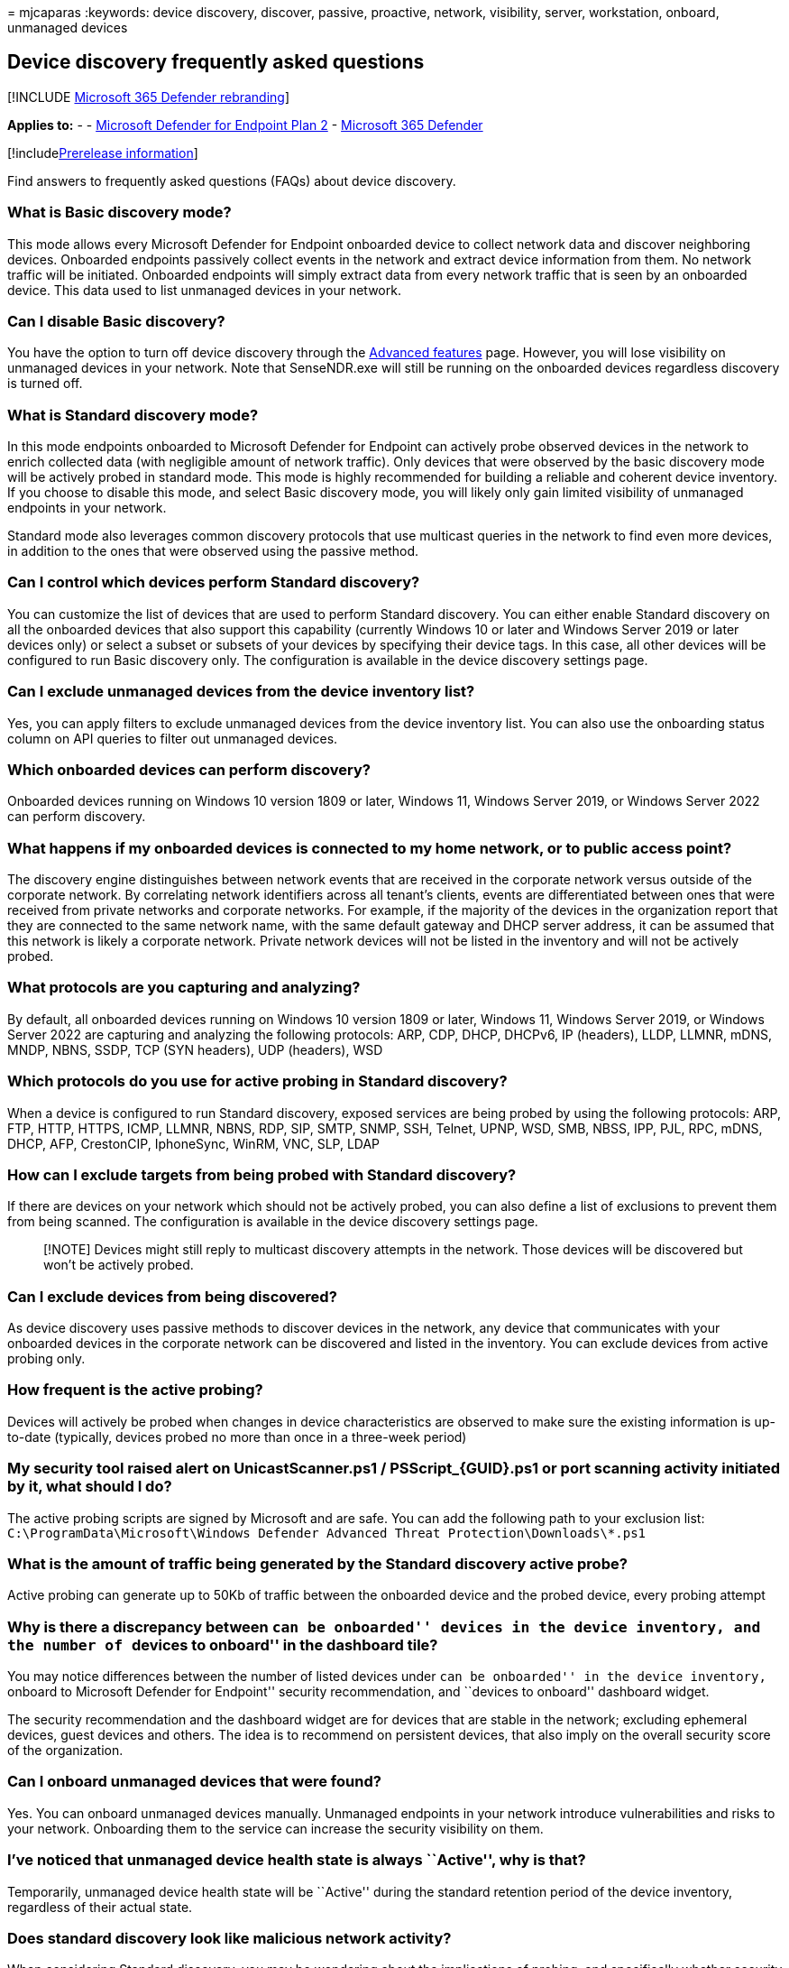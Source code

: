 = 
mjcaparas
:keywords: device discovery, discover, passive, proactive, network,
visibility, server, workstation, onboard, unmanaged devices

== Device discovery frequently asked questions

{empty}[!INCLUDE link:../../includes/microsoft-defender.md[Microsoft 365
Defender rebranding]]

*Applies to:* - -
https://go.microsoft.com/fwlink/p/?linkid=2154037[Microsoft Defender for
Endpoint Plan 2] -
https://go.microsoft.com/fwlink/?linkid=2118804[Microsoft 365 Defender]

{empty}[!includelink:../../includes/prerelease.md[Prerelease
information]]

Find answers to frequently asked questions (FAQs) about device
discovery.

=== What is Basic discovery mode?

This mode allows every Microsoft Defender for Endpoint onboarded device
to collect network data and discover neighboring devices. Onboarded
endpoints passively collect events in the network and extract device
information from them. No network traffic will be initiated. Onboarded
endpoints will simply extract data from every network traffic that is
seen by an onboarded device. This data used to list unmanaged devices in
your network.

=== Can I disable Basic discovery?

You have the option to turn off device discovery through the
link:advanced-features.md[Advanced features] page. However, you will
lose visibility on unmanaged devices in your network. Note that
SenseNDR.exe will still be running on the onboarded devices regardless
discovery is turned off.

=== What is Standard discovery mode?

In this mode endpoints onboarded to Microsoft Defender for Endpoint can
actively probe observed devices in the network to enrich collected data
(with negligible amount of network traffic). Only devices that were
observed by the basic discovery mode will be actively probed in standard
mode. This mode is highly recommended for building a reliable and
coherent device inventory. If you choose to disable this mode, and
select Basic discovery mode, you will likely only gain limited
visibility of unmanaged endpoints in your network.

Standard mode also leverages common discovery protocols that use
multicast queries in the network to find even more devices, in addition
to the ones that were observed using the passive method.

=== Can I control which devices perform Standard discovery?

You can customize the list of devices that are used to perform Standard
discovery. You can either enable Standard discovery on all the onboarded
devices that also support this capability (currently Windows 10 or later
and Windows Server 2019 or later devices only) or select a subset or
subsets of your devices by specifying their device tags. In this case,
all other devices will be configured to run Basic discovery only. The
configuration is available in the device discovery settings page.

=== Can I exclude unmanaged devices from the device inventory list?

Yes, you can apply filters to exclude unmanaged devices from the device
inventory list. You can also use the onboarding status column on API
queries to filter out unmanaged devices.

=== Which onboarded devices can perform discovery?

Onboarded devices running on Windows 10 version 1809 or later, Windows
11, Windows Server 2019, or Windows Server 2022 can perform discovery.

=== What happens if my onboarded devices is connected to my home network, or to public access point?

The discovery engine distinguishes between network events that are
received in the corporate network versus outside of the corporate
network. By correlating network identifiers across all tenant’s clients,
events are differentiated between ones that were received from private
networks and corporate networks. For example, if the majority of the
devices in the organization report that they are connected to the same
network name, with the same default gateway and DHCP server address, it
can be assumed that this network is likely a corporate network. Private
network devices will not be listed in the inventory and will not be
actively probed.

=== What protocols are you capturing and analyzing?

By default, all onboarded devices running on Windows 10 version 1809 or
later, Windows 11, Windows Server 2019, or Windows Server 2022 are
capturing and analyzing the following protocols: ARP, CDP, DHCP, DHCPv6,
IP (headers), LLDP, LLMNR, mDNS, MNDP, NBNS, SSDP, TCP (SYN headers),
UDP (headers), WSD

=== Which protocols do you use for active probing in Standard discovery?

When a device is configured to run Standard discovery, exposed services
are being probed by using the following protocols: ARP, FTP, HTTP,
HTTPS, ICMP, LLMNR, NBNS, RDP, SIP, SMTP, SNMP, SSH, Telnet, UPNP, WSD,
SMB, NBSS, IPP, PJL, RPC, mDNS, DHCP, AFP, CrestonCIP, IphoneSync,
WinRM, VNC, SLP, LDAP

=== How can I exclude targets from being probed with Standard discovery?

If there are devices on your network which should not be actively
probed, you can also define a list of exclusions to prevent them from
being scanned. The configuration is available in the device discovery
settings page.

____
[!NOTE] Devices might still reply to multicast discovery attempts in the
network. Those devices will be discovered but won’t be actively probed.
____

=== Can I exclude devices from being discovered?

As device discovery uses passive methods to discover devices in the
network, any device that communicates with your onboarded devices in the
corporate network can be discovered and listed in the inventory. You can
exclude devices from active probing only.

=== How frequent is the active probing?

Devices will actively be probed when changes in device characteristics
are observed to make sure the existing information is up-to-date
(typically, devices probed no more than once in a three-week period)

=== My security tool raised alert on UnicastScanner.ps1 / PSScript_\{GUID}.ps1 or port scanning activity initiated by it, what should I do?

The active probing scripts are signed by Microsoft and are safe. You can
add the following path to your exclusion list:
`C:\ProgramData\Microsoft\Windows Defender Advanced Threat Protection\Downloads\*.ps1`

=== What is the amount of traffic being generated by the Standard discovery active probe?

Active probing can generate up to 50Kb of traffic between the onboarded
device and the probed device, every probing attempt

=== Why is there a discrepancy between ``can be onboarded'' devices in the device inventory, and the number of ``devices to onboard'' in the dashboard tile?

You may notice differences between the number of listed devices under
``can be onboarded'' in the device inventory, ``onboard to Microsoft
Defender for Endpoint'' security recommendation, and ``devices to
onboard'' dashboard widget.

The security recommendation and the dashboard widget are for devices
that are stable in the network; excluding ephemeral devices, guest
devices and others. The idea is to recommend on persistent devices, that
also imply on the overall security score of the organization.

=== Can I onboard unmanaged devices that were found?

Yes. You can onboard unmanaged devices manually. Unmanaged endpoints in
your network introduce vulnerabilities and risks to your network.
Onboarding them to the service can increase the security visibility on
them.

=== I’ve noticed that unmanaged device health state is always ``Active'', why is that?

Temporarily, unmanaged device health state will be ``Active'' during the
standard retention period of the device inventory, regardless of their
actual state.

=== Does standard discovery look like malicious network activity?

When considering Standard discovery, you may be wondering about the
implications of probing, and specifically whether security tools might
suspect such activity as malicious. The following subsection will
explain why, in almost all cases, organizations should have no concerns
around enabling Standard discovery.

==== Probing is distributed across all Windows devices on the network

As opposed to malicious activity, which would typically scan the entire
network from a small number of compromised devices, Microsoft Defender
for Endpoint’s Standard discovery probing is initiated from all
onboarded Windows devices making the activity benign and non-anomalous.
The probing is centrally managed from the cloud to balance the probing
attempt between all the supported onboarded devices in the network.

==== Active probing generates negligible amount of extra traffic

Unmanaged devices would typically get probed no more than once in a
three-week period and generate less than 50KB of traffic. Malicious
activity usually includes high repetitive probing attempts and in some
cases data exfiltration that generates a significant amount of network
traffic that can be identified as an anomaly by network monitoring
tools.

==== Your Windows device already runs active discovery

Active discovery capabilities have always been embedded in the Windows
operating system, to find nearby devices, endpoints, and printers, for
easier ``plug and play'' experiences and file sharing between endpoints
in the network. Similar functionality is implemented in mobile devices,
network equipment and inventory applications just to name a few.

Standard discovery uses the same discovery methods to identify devices
and to have a unified visibility for all the devices in your network in
the Microsoft 365 Defender Device Inventory. For example – Standard
discovery identifies nearby endpoints in the network the same way
Windows lists available printers in the network.

Network security and monitoring tools are indifferent to such activities
performed by devices on the network.

==== Only unmanaged devices are being probed

The device discovery capabilities have been built to only discover and
identify unmanaged devices on your network. This means that previously
discovered devices that are already onboarded with Microsoft Defender
for Endpoint won’t be probed.

==== You can exclude network lures from active probing

Standard discovery supports exclusion of devices or ranges (subnets)
from active probing. If you have network lures deployed in place, you
can use the Device Discovery settings to define exclusions based on IP
addresses or subnets (a range of IP addresses). Defining those
exclusions will ensure that those devices won’t be actively probed and
won’t be alerted. Those devices will be discovered using passive methods
only (similar to Basic discovery mode).
